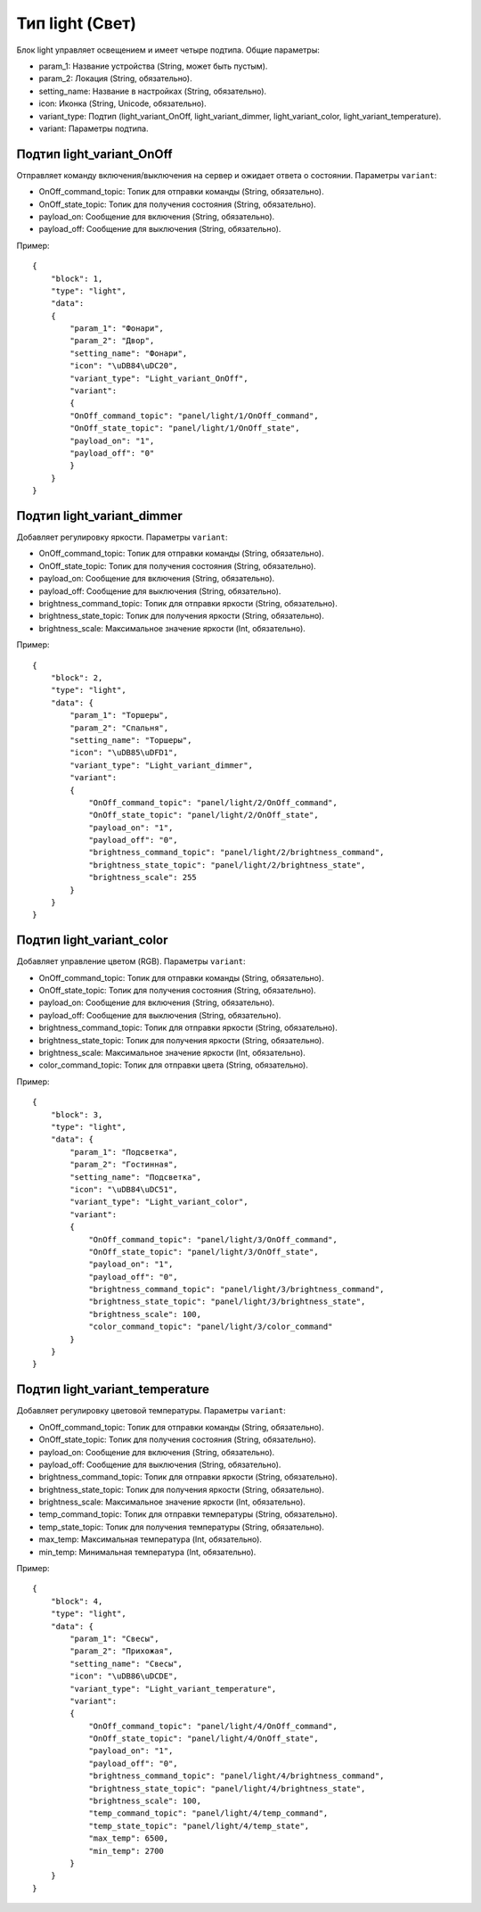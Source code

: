 Тип light (Свет)
=================

Блок light управляет освещением и имеет четыре подтипа. Общие параметры:

* param_1: Название устройства (String, может быть пустым).
* param_2: Локация (String, обязательно).
* setting_name: Название в настройках (String, обязательно).
* icon: Иконка (String, Unicode, обязательно).
* variant_type: Подтип (light_variant_OnOff, light_variant_dimmer, light_variant_color, light_variant_temperature).
* variant: Параметры подтипа.

Подтип light_variant_OnOff
----------------------------

Отправляет команду включения/выключения на сервер и ожидает ответа о состоянии. Параметры ``variant``:

* OnOff_command_topic: Топик для отправки команды (String, обязательно).
* OnOff_state_topic: Топик для получения состояния (String, обязательно).
* payload_on: Сообщение для включения (String, обязательно).
* payload_off: Сообщение для выключения (String, обязательно).

Пример::

    {
        "block": 1,
        "type": "light",
        "data": 
        {
            "param_1": "Фонари",
            "param_2": "Двор",
            "setting_name": "Фонари",
            "icon": "\uDB84\uDC20",
            "variant_type": "Light_variant_OnOff",
            "variant": 
            {
            "OnOff_command_topic": "panel/light/1/OnOff_command",
            "OnOff_state_topic": "panel/light/1/OnOff_state",
            "payload_on": "1",
            "payload_off": "0"
            }
        }
    }

Подтип light_variant_dimmer
---------------------------

Добавляет регулировку яркости. Параметры ``variant``:

* OnOff_command_topic: Топик для отправки команды (String, обязательно).
* OnOff_state_topic: Топик для получения состояния (String, обязательно).
* payload_on: Сообщение для включения (String, обязательно).
* payload_off: Сообщение для выключения (String, обязательно).
* brightness_command_topic: Топик для отправки яркости (String, обязательно).
* brightness_state_topic: Топик для получения яркости (String, обязательно).
* brightness_scale: Максимальное значение яркости (Int, обязательно).

Пример::

    {
        "block": 2,
        "type": "light",
        "data": {
            "param_1": "Торшеры",
            "param_2": "Спальня",
            "setting_name": "Торшеры",
            "icon": "\uDB85\uDFD1",
            "variant_type": "Light_variant_dimmer",
            "variant": 
            {
                "OnOff_command_topic": "panel/light/2/OnOff_command",
                "OnOff_state_topic": "panel/light/2/OnOff_state",
                "payload_on": "1",
                "payload_off": "0",
                "brightness_command_topic": "panel/light/2/brightness_command",
                "brightness_state_topic": "panel/light/2/brightness_state",
                "brightness_scale": 255
            }
        }
    }

Подтип light_variant_color
---------------------------

Добавляет управление цветом (RGB). Параметры ``variant``:

* OnOff_command_topic: Топик для отправки команды (String, обязательно).
* OnOff_state_topic: Топик для получения состояния (String, обязательно).
* payload_on: Сообщение для включения (String, обязательно).
* payload_off: Сообщение для выключения (String, обязательно).
* brightness_command_topic: Топик для отправки яркости (String, обязательно).
* brightness_state_topic: Топик для получения яркости (String, обязательно).
* brightness_scale: Максимальное значение яркости (Int, обязательно).
* color_command_topic: Топик для отправки цвета (String, обязательно).

Пример::

    {
        "block": 3,
        "type": "light",
        "data": {
            "param_1": "Подсветка",
            "param_2": "Гостинная",
            "setting_name": "Подсветка",
            "icon": "\uDB84\uDC51",
            "variant_type": "Light_variant_color",
            "variant": 
            {
                "OnOff_command_topic": "panel/light/3/OnOff_command",
                "OnOff_state_topic": "panel/light/3/OnOff_state",
                "payload_on": "1",
                "payload_off": "0",
                "brightness_command_topic": "panel/light/3/brightness_command",
                "brightness_state_topic": "panel/light/3/brightness_state",
                "brightness_scale": 100,
                "color_command_topic": "panel/light/3/color_command"
            }
        }
    }

Подтип light_variant_temperature
-----------------------------------

Добавляет регулировку цветовой температуры. Параметры ``variant``:

* OnOff_command_topic: Топик для отправки команды (String, обязательно).
* OnOff_state_topic: Топик для получения состояния (String, обязательно).
* payload_on: Сообщение для включения (String, обязательно).
* payload_off: Сообщение для выключения (String, обязательно).
* brightness_command_topic: Топик для отправки яркости (String, обязательно).
* brightness_state_topic: Топик для получения яркости (String, обязательно).
* brightness_scale: Максимальное значение яркости (Int, обязательно).
* temp_command_topic: Топик для отправки температуры (String, обязательно).
* temp_state_topic: Топик для получения температуры (String, обязательно).
* max_temp: Максимальная температура (Int, обязательно).
* min_temp: Минимальная температура (Int, обязательно).


Пример::

    {
        "block": 4,
        "type": "light",
        "data": {
            "param_1": "Свесы",
            "param_2": "Прихожая",
            "setting_name": "Свесы",
            "icon": "\uDB86\uDCDE",
            "variant_type": "Light_variant_temperature",
            "variant": 
            {
                "OnOff_command_topic": "panel/light/4/OnOff_command",
                "OnOff_state_topic": "panel/light/4/OnOff_state",
                "payload_on": "1",
                "payload_off": "0",
                "brightness_command_topic": "panel/light/4/brightness_command",
                "brightness_state_topic": "panel/light/4/brightness_state",
                "brightness_scale": 100,
                "temp_command_topic": "panel/light/4/temp_command",
                "temp_state_topic": "panel/light/4/temp_state",
                "max_temp": 6500,
                "min_temp": 2700
            }
        }
    }

